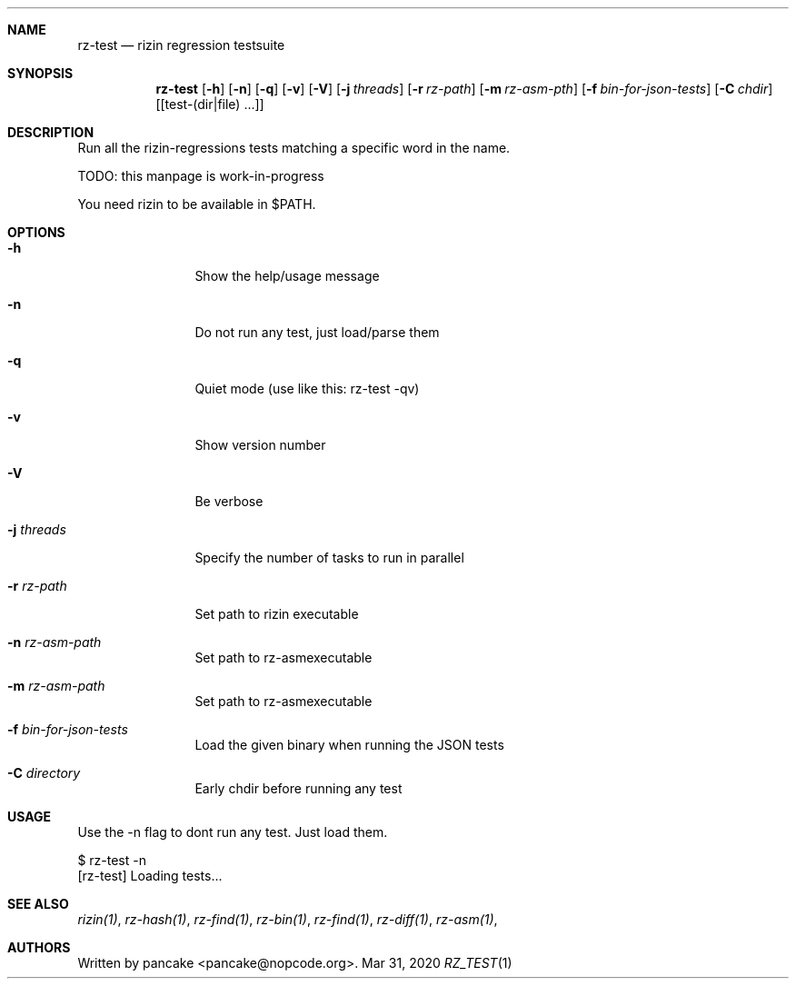 .Dd Mar 31, 2020
.Dt RZ_TEST 1
.Sh NAME
.Nm rz-test
.Nd rizin regression testsuite
.Sh SYNOPSIS
.Nm rz-test
.Op Fl h
.Op Fl n
.Op Fl q
.Op Fl v
.Op Fl V
.Op Fl j Ar threads
.Op Fl r Ar rz-path
.Op Fl m Ar rz-asm-pth
.Op Fl f Ar bin-for-json-tests
.Op Fl C Ar chdir
.Op [test-(dir|file) ...]
.Sh DESCRIPTION
Run all the rizin-regressions tests matching a specific word in the name.
.Pp
TODO: this manpage is work-in-progress
.Pp
You need rizin to be available in $PATH.
.Sh OPTIONS
.Bl -tag -width Fl
.It Fl h
Show the help/usage message
.It Fl n
Do not run any test, just load/parse them
.It Fl q
Quiet mode (use like this: rz-test -qv)
.It Fl v
Show version number
.It Fl V
Be verbose
.It Fl j Ar threads
Specify the number of tasks to run in parallel
.It Fl r Ar rz-path
Set path to rizin executable
.It Fl n Ar rz-asm-path
Set path to rz-asmexecutable
.It Fl m Ar rz-asm-path
Set path to rz-asmexecutable
.It Fl f Ar bin-for-json-tests
Load the given binary when running the JSON tests
.It Fl C Ar directory
Early chdir before running any test
.El
.Sh USAGE
.Pp
Use the -n flag to dont run any test. Just load them.
.Pp
  $ rz-test -n
  [rz-test] Loading tests...
.Pp
.Sh SEE ALSO
.Pp
.Xr rizin(1) ,
.Xr rz-hash(1) ,
.Xr rz-find(1) ,
.Xr rz-bin(1) ,
.Xr rz-find(1) ,
.Xr rz-diff(1) ,
.Xr rz-asm(1) ,
.Sh AUTHORS
.Pp
Written by pancake <pancake@nopcode.org>.

